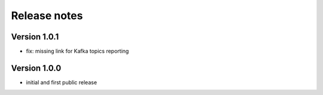 Release notes
#############

Version 1.0.1
=============

- fix: missing link for Kafka topics reporting

Version 1.0.0
=============

- initial and first public release
